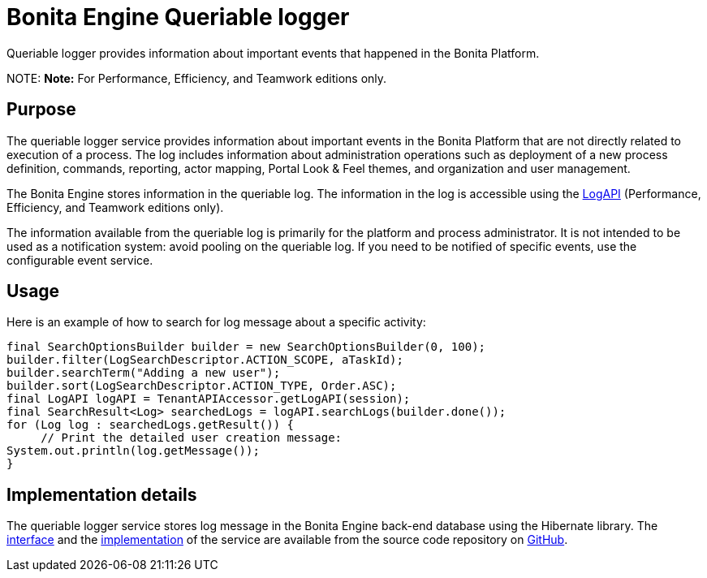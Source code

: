 = Bonita Engine Queriable logger

Queriable logger provides information about important events that happened in the Bonita Platform.

NOTE:
*Note:* For Performance, Efficiency, and Teamwork editions only.


== Purpose

The queriable logger service provides information about important events in the Bonita Platform that are not directly related to execution of a process. The log includes information about administration operations such as deployment of a new process definition, commands, reporting, actor mapping, Portal Look & Feel themes, and organization and user management.

The Bonita Engine stores information in the queriable log. The information in the log is accessible using the http://documentation.bonitasoft.com/javadoc/api/${varVersion}/index.html[LogAPI]
(Performance, Efficiency, and Teamwork editions only).

The information available from the queriable log is primarily for the platform and process administrator. It is not intended to be used as a notification system: avoid pooling on the queriable log. If you need to be notified of specific events, use the configurable event service.

== Usage

Here is an example of how to search for log message about a specific activity:

[source,groovy]
----
final SearchOptionsBuilder builder = new SearchOptionsBuilder(0, 100);
builder.filter(LogSearchDescriptor.ACTION_SCOPE, aTaskId);
builder.searchTerm("Adding a new user");
builder.sort(LogSearchDescriptor.ACTION_TYPE, Order.ASC);
final LogAPI logAPI = TenantAPIAccessor.getLogAPI(session);
final SearchResult<Log> searchedLogs = logAPI.searchLogs(builder.done());
for (Log log : searchedLogs.getResult()) {
     // Print the detailed user creation message:
System.out.println(log.getMessage());
}
----

== Implementation details

The queriable logger service stores log message in the Bonita Engine back-end database using the Hibernate library. The https://github.com/bonitasoft/bonita-engine/blob/master/services/bonita-log/bonita-log-api/src/main/java/org/bonitasoft/engine/services/QueriableLoggerService.java[interface] and the https://github.com/bonitasoft/bonita-engine/tree/master/services/bonita-log/bonita-log-impl/src/main/java/org/bonitasoft/engine/services/impl[implementation] of the service are available from the source code repository on https://github.com/bonitasoft/[GitHub].
